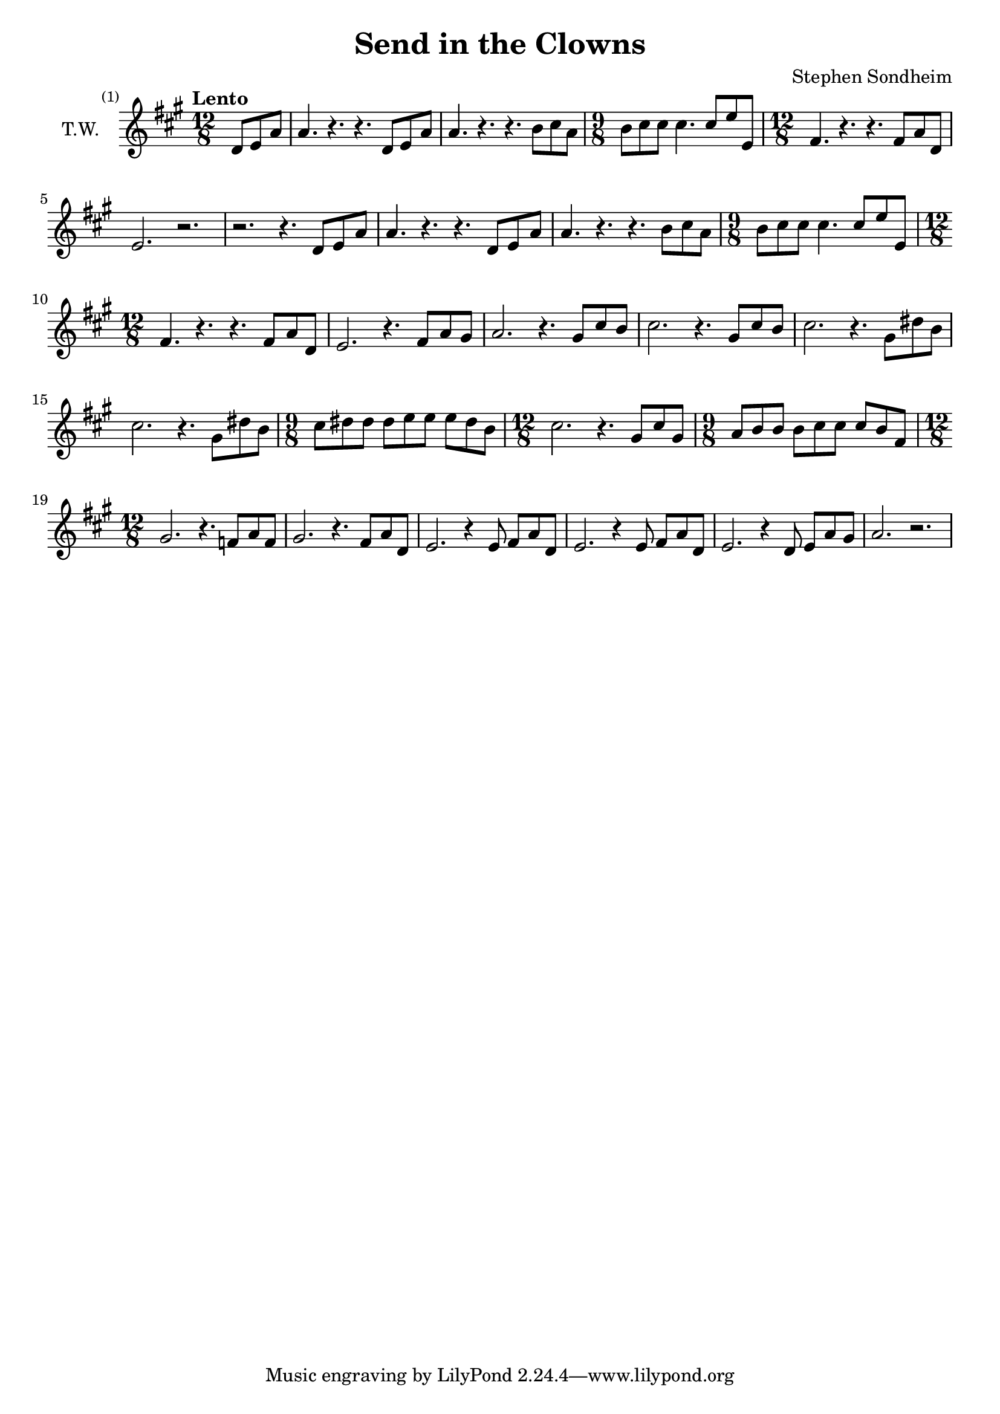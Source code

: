 \version "2.24.2"

\header {
  title = "Send in the Clowns"
  composer = "Stephen Sondheim"
}

melody =   {
  \set Staff.instrumentName = "T.W."
  \key a \major
  \time 12/8
  \tempo "Lento"

  \set Score.barNumberVisibility = #all-bar-numbers-visible

  \partial 4.
  % ----------------------------------------------------------------
  d'8      e'       a'       |
  a'4.     r4.      r4.      d'8      e'8      a'8      |
  a'4.     r4.      r4.      b'8      cis''8   a'8      |
  \time 9/8
  b'8      cis''8   cis''8   cis''4.  cis''8   e''8     e'8      |
  % ----------------------------------------------------------------
  \time 12/8
  fis'4.   r4.      r4.      fis'8    a'8      d'8      |
  e'2.     r2.      |
  r2.      r4.      d'8      e'       a'       |
  a'4.     r4.      r4.      d'8      e'8      a'8      |
  % ----------------------------------------------------------------
  a'4.     r4.      r4.      b'8      cis''8   a'8      |
  \time 9/8
  b'8      cis''8   cis''8   cis''4.  cis''8   e''8     e'8      |
  \time 12/8
  fis'4.   r4.      r4.      fis'8    a'8      d'8      |
  e'2.     r4.      fis'8    a'8      gis'8    |
  % ----------------------------------------------------------------
  a'2.     r4.      gis'8    cis''8   b'8      |
  cis''2.  r4.      gis'8    cis''8   b'8      |
  cis''2.  r4.      gis'8    dis''8   b'8      |
  cis''2.  r4.      gis'8    dis''8   b'8      |
  % ----------------------------------------------------------------
  \time 9/8
  cis''8   dis''8   dis''8   dis''8   e''8     e''8     e''8     dis''8   b'8      |
  \time 12/8
  cis''2.  r4.      gis'8    cis''8   gis'8    |
  \time 9/8
  a'8      b'8      b'8      b'8      cis''8   cis''8   cis''8   b'8      fis'8    |
  \time 12/8
  gis'2.   r4.      f'8      a'8      f'8      |
  % ----------------------------------------------------------------
  gis'2.   r4.      fis'8    a'8      d'8      |
  e'2.     r4       e'8      fis'8    a'8      d'8    |
  e'2.     r4       e'8      fis'8    a'8      d'8    |
  e'2.     r4       d'8      e'8      a'8      gis'8    |
  a'2.     r2.      |
}

\score {
  \new Staff {
    \clef treble
    \melody
  }
  \layout { }
  \midi { tempoWholesPerMinute = #70 }
}